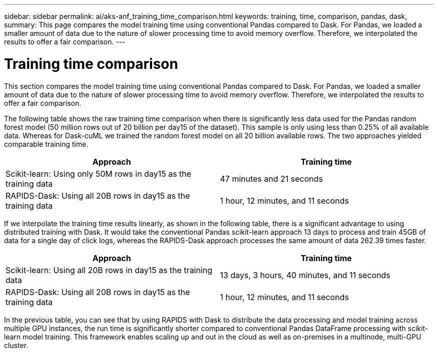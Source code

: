 ---
sidebar: sidebar
permalink: ai/aks-anf_training_time_comparison.html
keywords: training, time, comparison, pandas, dask,
summary: This page compares the model training time using conventional Pandas compared to Dask. For Pandas, we loaded a smaller amount of data due to the nature of slower processing time to avoid memory overflow. Therefore, we interpolated the results to offer a fair comparison.
---

= Training time comparison
:hardbreaks:
:nofooter:
:icons: font
:linkattrs:
:imagesdir: ../media/

//
// This file was created with NDAC Version 2.0 (August 17, 2020)
//
// 2021-08-12 10:46:35.699414
//

[.lead]
This section compares the model training time using conventional Pandas compared to Dask. For Pandas, we loaded a smaller amount of data due to the nature of slower processing time to avoid memory overflow. Therefore, we interpolated the results to offer a fair comparison.

The following table shows the raw training time comparison when there is significantly less data used for the Pandas random forest model (50 million rows out of 20 billion per day15 of the dataset). This sample is only using less than 0.25% of all available data. Whereas for Dask-cuML we trained the random forest model on all 20 billion available rows. The two approaches yielded comparable training time.

|===
|Approach |Training time

|Scikit-learn: Using only 50M rows in day15 as the training data
|47 minutes and 21 seconds
|RAPIDS-Dask: Using all 20B rows in day15 as the training data
|1 hour, 12 minutes, and 11 seconds
|===

If we interpolate the training time results linearly, as shown in the following table, there is a significant advantage to using distributed training with Dask. It would take the conventional Pandas scikit-learn approach 13 days to process and train 45GB of data for a single day of click logs, whereas the RAPIDS-Dask approach processes the same amount of data 262.39 times faster.

|===
|Approach |Training time

|Scikit-learn: Using all 20B rows in day15 as the training data
|13 days, 3 hours, 40 minutes, and 11 seconds
|RAPIDS-Dask: Using all 20B rows in day15 as the training data
|1 hour, 12 minutes, and 11 seconds
|===

In the previous table, you can see that by using RAPIDS with Dask to distribute the data processing and model training across multiple GPU instances, the run time is significantly shorter compared to conventional Pandas DataFrame processing with scikit-learn model training. This framework enables scaling up and out in the cloud as well as on-premises in a multinode, multi-GPU cluster.
